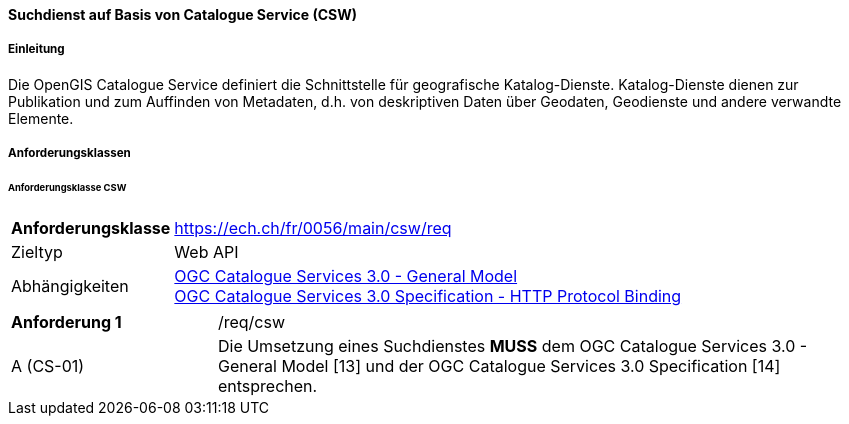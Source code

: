 ==== Suchdienst auf Basis von Catalogue Service (CSW)
===== Einleitung

Die OpenGIS Catalogue Service definiert die Schnittstelle für geografische Katalog-Dienste. Katalog-Dienste dienen zur Publikation und zum Auffinden von Metadaten, d.h. von deskriptiven Daten über Geodaten, Geodienste und andere verwandte Elemente.

===== Anforderungsklassen
====== Anforderungsklasse CSW

[width="100%",cols="24%,76%",options="noheader",]
|===
|*Anforderungsklasse* |https://ech.ch/fr/0056/main/csw/req
|Zieltyp |Web API
|Abhängigkeiten |https://docs.ogc.org/is/12-168r6/12-168r6.html[OGC Catalogue Services 3.0 - General Model] +
https://docs.ogc.org/is/12-176r7/12-176r7.html[OGC Catalogue Services 3.0 Specification - HTTP Protocol Binding ]
|===

[width="100%",cols="24%,76%",options="noheader",]
|===
|*Anforderung 1* |/req/csw
|A (CS-01) | Die Umsetzung eines Suchdienstes *MUSS* dem OGC Catalogue Services 3.0 - General Model [13] und der OGC Catalogue Services 3.0 Specification [14] entsprechen.
|===
